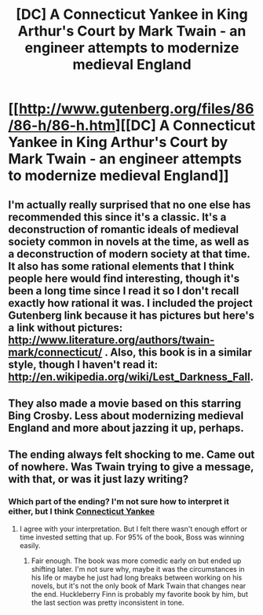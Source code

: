 #+TITLE: [DC] A Connecticut Yankee in King Arthur's Court by Mark Twain - an engineer attempts to modernize medieval England

* [[http://www.gutenberg.org/files/86/86-h/86-h.htm][[DC] A Connecticut Yankee in King Arthur's Court by Mark Twain - an engineer attempts to modernize medieval England]]
:PROPERTIES:
:Author: Timewinders
:Score: 14
:DateUnix: 1407024826.0
:DateShort: 2014-Aug-03
:END:

** I'm actually really surprised that no one else has recommended this since it's a classic. It's a deconstruction of romantic ideals of medieval society common in novels at the time, as well as a deconstruction of modern society at that time. It also has some rational elements that I think people here would find interesting, though it's been a long time since I read it so I don't recall exactly how rational it was. I included the project Gutenberg link because it has pictures but here's a link without pictures: [[http://www.literature.org/authors/twain-mark/connecticut/]] . Also, this book is in a similar style, though I haven't read it: [[http://en.wikipedia.org/wiki/Lest_Darkness_Fall]].
:PROPERTIES:
:Author: Timewinders
:Score: 10
:DateUnix: 1407025051.0
:DateShort: 2014-Aug-03
:END:


** They also made a movie based on this starring Bing Crosby. Less about modernizing medieval England and more about jazzing it up, perhaps.
:PROPERTIES:
:Score: 2
:DateUnix: 1407101464.0
:DateShort: 2014-Aug-04
:END:


** The ending always felt shocking to me. Came out of nowhere. Was Twain trying to give a message, with that, or was it just lazy writing?
:PROPERTIES:
:Author: chaosmosis
:Score: 1
:DateUnix: 1407266203.0
:DateShort: 2014-Aug-05
:END:

*** Which part of the ending? I'm not sure how to interpret it either, but I think [[#s][Connecticut Yankee]]
:PROPERTIES:
:Author: Timewinders
:Score: 3
:DateUnix: 1407270377.0
:DateShort: 2014-Aug-06
:END:

**** I agree with your interpretation. But I felt there wasn't enough effort or time invested setting that up. For 95% of the book, Boss was winning easily.
:PROPERTIES:
:Author: chaosmosis
:Score: 2
:DateUnix: 1407292558.0
:DateShort: 2014-Aug-06
:END:

***** Fair enough. The book was more comedic early on but ended up shifting later. I'm not sure why, maybe it was the circumstances in his life or maybe he just had long breaks between working on his novels, but it's not the only book of Mark Twain that changes near the end. Huckleberry Finn is probably my favorite book by him, but the last section was pretty inconsistent in tone.
:PROPERTIES:
:Author: Timewinders
:Score: 3
:DateUnix: 1407294245.0
:DateShort: 2014-Aug-06
:END:
